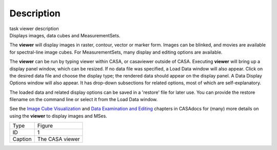 .. container::
   :name: viewlet-above-content-title

Description
===========

.. container::
   :name: viewlet-below-content-title

.. container:: documentDescription description

   task viewer description

.. container:: section
   :name: viewlet-above-content-body

.. container:: section
   :name: content-core

   .. container::
      :name: parent-fieldname-text

      Displays images, data cubes and MeasurementSets.

      The **viewer** will display images in raster, contour, vector or
      marker form. Images can be blinked, and movies are available for
      spectral-line image cubes. For MeasurementSets, many display and
      editing options are available.

      The **viewer** can be run by typing viewer within CASA, or
      casaviewer outside of CASA. Executing **viewer** will bring up a
      display panel window, which can be resized. If no data file was
      specified, a Load Data window will also appear. Click on the
      desired data file and choose the display type; the rendered data
      should appear on the display panel. A Data Display Options window
      will also appear. It has drop-down subsections for related
      options, most of which are self-explanatory.

      The loaded data and related display options can be saved in a
      'restore' file for later use. You can provide the restore filename
      on the command line or select it from the Load Data window.

      See the `Image Cube
      Visualization <https://casa.nrao.edu/casadocs-devel/stable/imaging/image-cube-visualization>`__ and
      `Data Examination and
      Editing <https://casa.nrao.edu/casadocs-devel/stable/calibration-and-visibility-data/data-examination-and-editing>`__
      chapters in CASAdocs for (many) more details on using the
      **viewer** to display images and MSes.

       

      |image1|

      ======= ===============
      Type    Figure
      ID      1
      Caption The CASA viewer
      ======= ===============

.. container:: section
   :name: viewlet-below-content-body

.. |image1| image:: https://casa.nrao.edu/casadocs-devel/stable/global-task-list/task_viewer/imview_figure.png/@@images/ded86eb1-4272-4a18-8bbd-c8b20e8dee7b.png
   :class: image-inline
